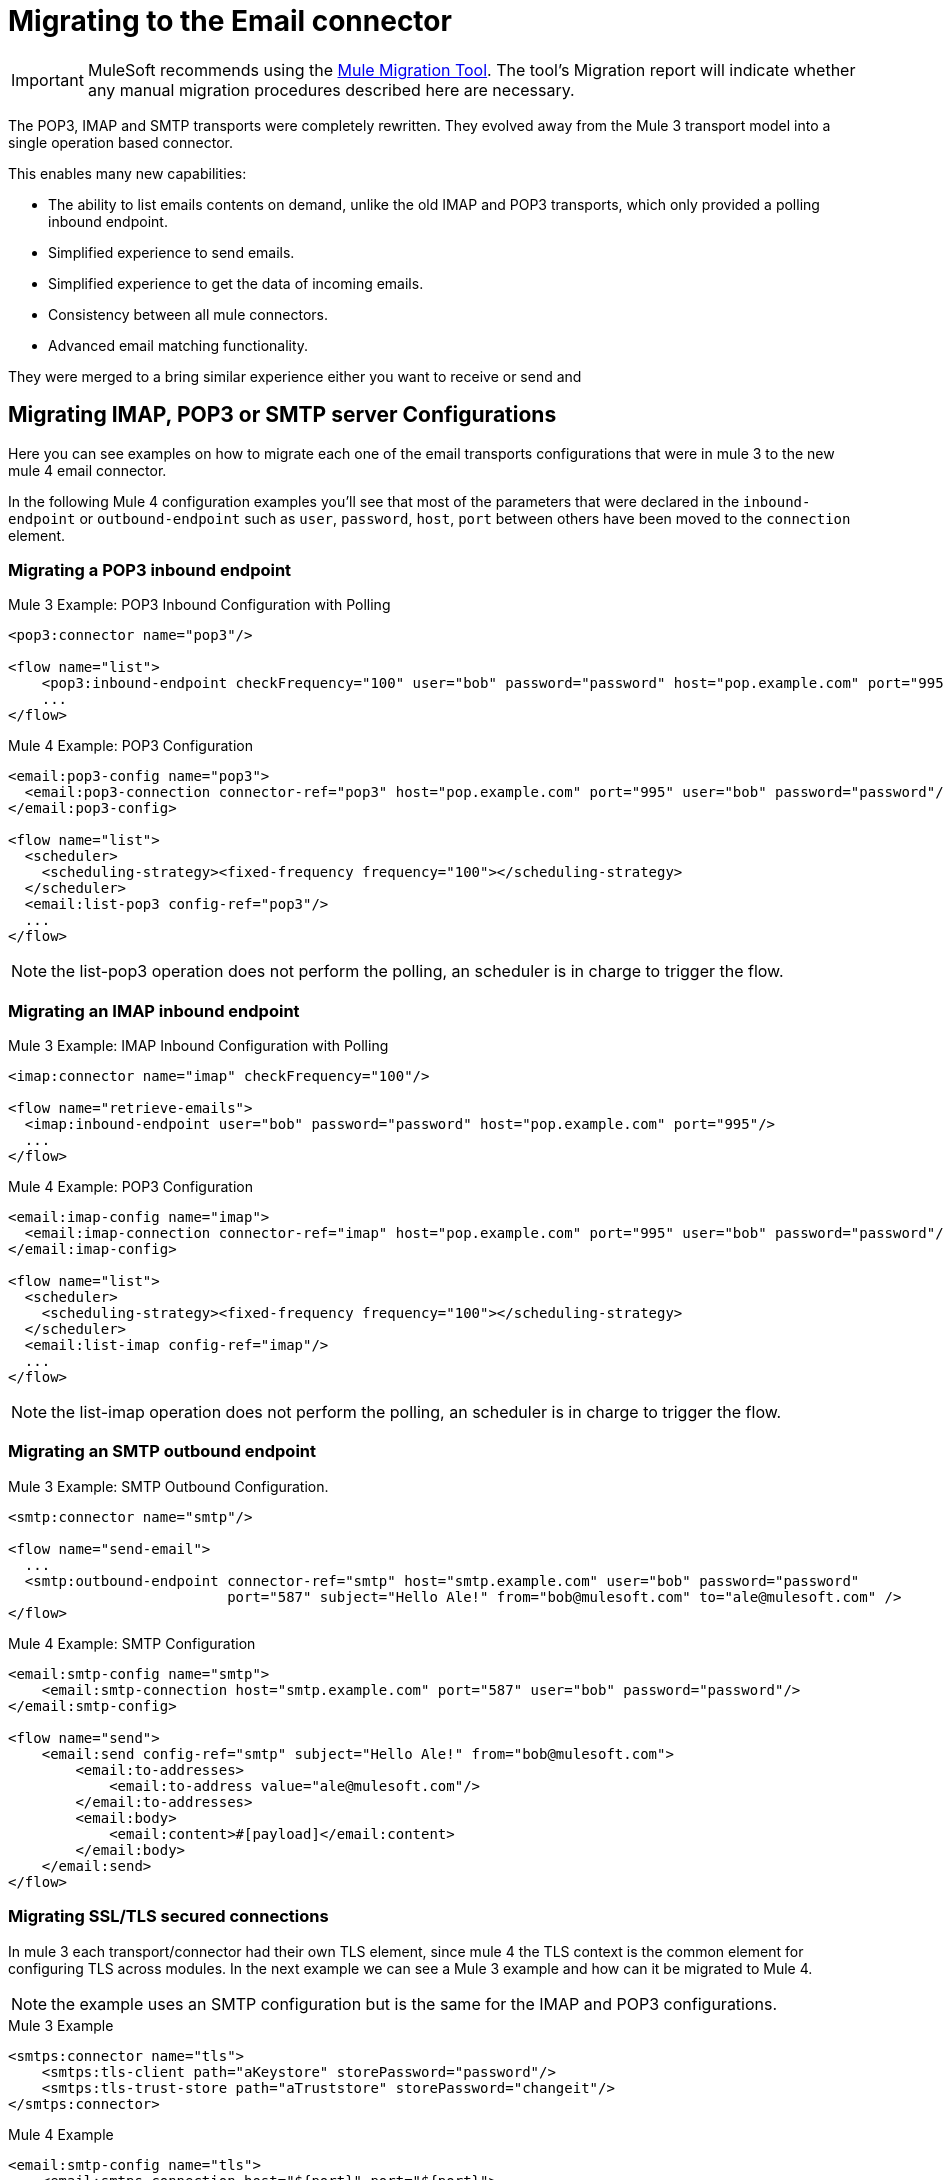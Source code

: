 = Migrating to the Email connector

IMPORTANT: MuleSoft recommends using the link:migration-tool[Mule Migration Tool].
The tool's Migration report will indicate whether any manual migration procedures described here are necessary.

The POP3, IMAP and SMTP transports were completely rewritten. They evolved away from the Mule 3 transport model into a single operation based connector.

This enables many new capabilities:

* The ability to list emails contents on demand, unlike the old IMAP and POP3 transports, which only provided a polling inbound endpoint.
* Simplified experience to send emails.
* Simplified experience to get the data of incoming emails.
* Consistency between all mule connectors.
* Advanced email matching functionality.

They were merged to a bring similar experience either you want to receive or send and

== Migrating IMAP, POP3 or SMTP server Configurations

Here you can see examples on how to migrate each one of the email transports configurations that
were in mule 3 to the new mule 4 email connector.

In the following Mule 4 configuration examples you'll see that most of the parameters that were
declared in the `inbound-endpoint` or `outbound-endpoint` such as `user`, `password`, `host`, `port` between others
have been moved to the `connection` element.

=== Migrating a POP3 inbound endpoint

.Mule 3 Example: POP3 Inbound Configuration with Polling

[source,xml, linenums]
----
<pop3:connector name="pop3"/>

<flow name="list">
    <pop3:inbound-endpoint checkFrequency="100" user="bob" password="password" host="pop.example.com" port="995"/>
    ...
</flow>
----

.Mule 4 Example: POP3 Configuration
[source,xml, linenums]
----
<email:pop3-config name="pop3">
  <email:pop3-connection connector-ref="pop3" host="pop.example.com" port="995" user="bob" password="password"/>
</email:pop3-config>

<flow name="list">
  <scheduler>
    <scheduling-strategy><fixed-frequency frequency="100"></scheduling-strategy>
  </scheduler>
  <email:list-pop3 config-ref="pop3"/>
  ...
</flow>
----

NOTE: the list-pop3 operation does not perform the polling, an scheduler is in charge to trigger the flow.

=== Migrating an IMAP inbound endpoint

.Mule 3 Example: IMAP Inbound Configuration with Polling
[source,xml, linenums]
----
<imap:connector name="imap" checkFrequency="100"/>

<flow name="retrieve-emails">
  <imap:inbound-endpoint user="bob" password="password" host="pop.example.com" port="995"/>
  ...
</flow>
----

.Mule 4 Example: POP3 Configuration
[source,xml, linenums]
----
<email:imap-config name="imap">
  <email:imap-connection connector-ref="imap" host="pop.example.com" port="995" user="bob" password="password"/>
</email:imap-config>

<flow name="list">
  <scheduler>
    <scheduling-strategy><fixed-frequency frequency="100"></scheduling-strategy>
  </scheduler>
  <email:list-imap config-ref="imap"/>
  ...
</flow>
----

NOTE: the list-imap operation does not perform the polling, an scheduler is in charge to trigger the flow.

=== Migrating an SMTP outbound endpoint

.Mule 3 Example: SMTP Outbound Configuration.
[source,xml, linenums]
----
<smtp:connector name="smtp"/>

<flow name="send-email">
  ...
  <smtp:outbound-endpoint connector-ref="smtp" host="smtp.example.com" user="bob" password="password"
                          port="587" subject="Hello Ale!" from="bob@mulesoft.com" to="ale@mulesoft.com" />
</flow>
----

.Mule 4 Example: SMTP Configuration
[source,xml, linenums]
----
<email:smtp-config name="smtp">
    <email:smtp-connection host="smtp.example.com" port="587" user="bob" password="password"/>
</email:smtp-config>

<flow name="send">
    <email:send config-ref="smtp" subject="Hello Ale!" from="bob@mulesoft.com">
        <email:to-addresses>
            <email:to-address value="ale@mulesoft.com"/>
        </email:to-addresses>
        <email:body>
            <email:content>#[payload]</email:content>
        </email:body>
    </email:send>
</flow>
----

=== Migrating SSL/TLS secured connections

In mule 3 each transport/connector had their own TLS element, since mule 4
the TLS context is the common element for configuring TLS across modules.
In the next example we can see a Mule 3 example and how can it be migrated to
Mule 4.

NOTE: the example uses an SMTP configuration but is the same for the
IMAP and POP3 configurations.

.Mule 3 Example
[source,xml, linenums]
----
<smtps:connector name="tls">
    <smtps:tls-client path="aKeystore" storePassword="password"/>
    <smtps:tls-trust-store path="aTruststore" storePassword="changeit"/>
</smtps:connector>
----

.Mule 4 Example
[source,xml, linenums]
----
<email:smtp-config name="tls">
    <email:smtps-connection host="${port}" port="${port}">
        <tls:context enabledProtocols="TLSv1.2,SSLv3">
            <tls:key-store path="aKeystore" password="password"/>
            <tls:trust-store path="aTruststore.jks" password="changeit"/>
        </tls:context>
    </email:smtps-connection>
</email:smtp-config>
----

== Adding the Mule 4 connector to a project

Now that the transport are not bounded with mule you'll need to add it
to your application using the Studio palette or add the following dependency in your `pom.xml` file
in order to use it

[source,XML,linenums]
----
<dependency>
    <groupId>org.mule.connectors</groupId>
    <artifactId>mule-email-connector</artifactId>
    <version>1.1.0</version> <!-- or newer -->
    <classifier>mule-plugin</classifier>
</dependency>
----

== See also

* link:/connectors/email-connector[Email Connector]
* link:/connectors/email-gmail[Connecting with Gmail in Mule 4 Using the Email Connector]
